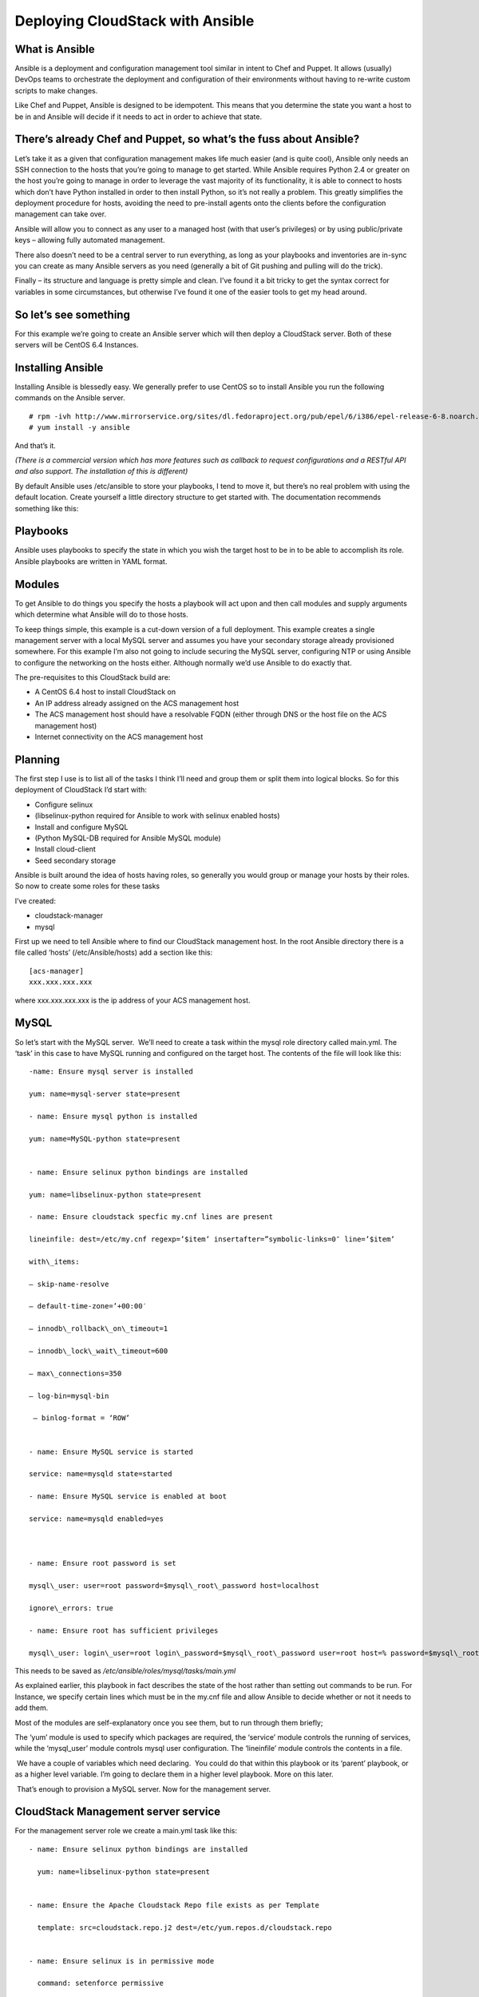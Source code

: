 .. Licensed to the Apache Software Foundation (ASF) under one
   or more contributor license agreements.  See the NOTICE file
   distributed with this work for additional information#
   regarding copyright ownership.  The ASF licenses this file
   to you under the Apache License, Version 2.0 (the
   "License"); you may not use this file except in compliance
   with the License.  You may obtain a copy of the License at
   http://www.apache.org/licenses/LICENSE-2.0
   Unless required by applicable law or agreed to in writing,
   software distributed under the License is distributed on an
   "AS IS" BASIS, WITHOUT WARRANTIES OR CONDITIONS OF ANY
   KIND, either express or implied.  See the License for the
   specific language governing permissions and limitations
   under the License.


Deploying CloudStack with Ansible
=================================

What is Ansible
---------------

Ansible is a deployment and configuration management tool similar in
intent to Chef and Puppet. It allows (usually) DevOps teams to
orchestrate the deployment and configuration of their environments
without having to re-write custom scripts to make changes.

Like Chef and Puppet, Ansible is designed to be idempotent. This means
that you determine the state you want a host to be in and Ansible will
decide if it needs to act in order to achieve that state.


There’s already Chef and Puppet, so what’s the fuss about Ansible?
------------------------------------------------------------------

Let’s take it as a given that configuration management makes life much
easier (and is quite cool), Ansible only needs an SSH connection to the
hosts that you’re going to manage to get started. While Ansible requires
Python 2.4 or greater on the host you’re going to manage in order to
leverage the vast majority of its functionality, it is able to connect
to hosts which don’t have Python installed in order to then install
Python, so it’s not really a problem. This greatly simplifies the
deployment procedure for hosts, avoiding the need to pre-install agents
onto the clients before the configuration management can take over.

Ansible will allow you to connect as any user to a managed host (with
that user’s privileges) or by using public/private keys – allowing fully
automated management.

There also doesn’t need to be a central server to run everything, as
long as your playbooks and inventories are in-sync you can create as
many Ansible servers as you need (generally a bit of Git pushing and
pulling will do the trick).

Finally – its structure and language is pretty simple and clean. I’ve
found it a bit tricky to get the syntax correct for variables in some
circumstances, but otherwise I’ve found it one of the easier tools to
get my head around.


So let’s see something
----------------------

For this example we’re going to create an Ansible server which will then
deploy a CloudStack server. Both of these servers will be CentOS 6.4
Instances.


Installing Ansible
------------------

Installing Ansible is blessedly easy. We generally prefer to use CentOS
so to install Ansible you run the following commands on the Ansible
server.

::
 
   # rpm -ivh http://www.mirrorservice.org/sites/dl.fedoraproject.org/pub/epel/6/i386/epel-release-6-8.noarch.rpm
   # yum install -y ansible

And that’s it.

*(There is a commercial version which has more features such as callback
to request configurations and a RESTful API and also support. The
installation of this is different)*

By default Ansible uses /etc/ansible to store your playbooks, I tend to
move it, but there’s no real problem with using the default location.
Create yourself a little directory structure to get started with. The
documentation recommends something like this:


Playbooks
---------

Ansible uses playbooks to specify the state in which you wish the target
host to be in to be able to accomplish its role. Ansible playbooks are
written in YAML format.


Modules
-------

To get Ansible to do things you specify the hosts a playbook will act
upon and then call modules and supply arguments which determine what
Ansible will do to those hosts.

To keep things simple, this example is a cut-down version of a full
deployment. This example creates a single management server with a local
MySQL server and assumes you have your secondary storage already
provisioned somewhere. For this example I’m also not going to include
securing the MySQL server, configuring NTP or using Ansible to configure
the networking on the hosts either. Although normally we’d use Ansible
to do exactly that.

The pre-requisites to this CloudStack build are:

-  A CentOS 6.4 host to install CloudStack on

-  An IP address already assigned on the ACS management host

-  The ACS management host should have a resolvable FQDN (either through
   DNS or the host file on the ACS management host)

-  Internet connectivity on the ACS management host


Planning
--------

The first step I use is to list all of the tasks I think I’ll need and
group them or split them into logical blocks. So for this deployment of
CloudStack I’d start with:

-  Configure selinux

-  (libselinux-python required for Ansible to work with selinux enabled
   hosts)

-  Install and configure MySQL

-  (Python MySQL-DB required for Ansible MySQL module)

-  Install cloud-client

-  Seed secondary storage

Ansible is built around the idea of hosts having roles, so generally you
would group or manage your hosts by their roles. So now to create some
roles for these tasks

I’ve created:

-  cloudstack-manager

-  mysql

First up we need to tell Ansible where to find our CloudStack management
host. In the root Ansible directory there is a file called ‘hosts’
(/etc/Ansible/hosts) add a section like this:

::

   [acs-manager]
   xxx.xxx.xxx.xxx

where xxx.xxx.xxx.xxx is the ip address of your ACS management host.


MySQL
-----

So let’s start with the MySQL server.  We’ll need to create a task
within the mysql role directory called main.yml. The ‘task’ in this case
to have MySQL running and configured on the target host. The contents of
the file will look like this:

::

   -name: Ensure mysql server is installed

   yum: name=mysql-server state=present

   - name: Ensure mysql python is installed

   yum: name=MySQL-python state=present


   - name: Ensure selinux python bindings are installed

   yum: name=libselinux-python state=present

   - name: Ensure cloudstack specfic my.cnf lines are present

   lineinfile: dest=/etc/my.cnf regexp=’$item’ insertafter=”symbolic-links=0″ line=’$item’ 

   with\_items:

   – skip-name-resolve

   – default-time-zone=’+00:00′

   – innodb\_rollback\_on\_timeout=1

   – innodb\_lock\_wait\_timeout=600

   – max\_connections=350

   – log-bin=mysql-bin

    – binlog-format = ‘ROW’


   - name: Ensure MySQL service is started

   service: name=mysqld state=started

   - name: Ensure MySQL service is enabled at boot

   service: name=mysqld enabled=yes

    

   - name: Ensure root password is set

   mysql\_user: user=root password=$mysql\_root\_password host=localhost

   ignore\_errors: true

   - name: Ensure root has sufficient privileges

   mysql\_user: login\_user=root login\_password=$mysql\_root\_password user=root host=% password=$mysql\_root\_password priv=\*.\*:GRANT,ALL state=present

This needs to be saved as `/etc/ansible/roles/mysql/tasks/main.yml`

As explained earlier, this playbook in fact describes the state of the
host rather than setting out commands to be run. For Instance, we
specify certain lines which must be in the my.cnf file and allow Ansible
to decide whether or not it needs to add them.

Most of the modules are self-explanatory once you see them, but to run
through them briefly;

The ‘yum’ module is used to specify which packages are required, the
‘service’ module controls the running of services, while the
‘mysql\_user’ module controls mysql user configuration. The ‘lineinfile’
module controls the contents in a file.

 We have a couple of variables which need declaring.  You could do that
within this playbook or its ‘parent’ playbook, or as a higher level
variable. I’m going to declare them in a higher level playbook. More on
this later.

 That’s enough to provision a MySQL server. Now for the management
server.

 
CloudStack Management server service
------------------------------------

For the management server role we create a main.yml task like this:

::

   - name: Ensure selinux python bindings are installed

     yum: name=libselinux-python state=present


   - name: Ensure the Apache Cloudstack Repo file exists as per Template

     template: src=cloudstack.repo.j2 dest=/etc/yum.repos.d/cloudstack.repo


   - name: Ensure selinux is in permissive mode

     command: setenforce permissive


   - name: Ensure selinux is set permanently

     selinux: policy=targeted state=permissive


   -name: Ensure CloudStack packages are installed

     yum: name=cloud-client state=present


   - name: Ensure vhdutil is in correct location

     get\_url: url=http://download.cloudstack.org/tools/vhd-util dest=/usr/share/cloudstack-common/scripts/vm/hypervisor/xenserver/vhd-util mode=0755


Save this as `/etc/ansible/roles/cloudstack-management/tasks/main.yml`

Now we have some new elements to deal with. The Ansible Template module
uses Jinja2 based templating.  As we’re doing a simplified example here,
the Jinja Template for the cloudstack.repo won’t have any variables in
it, so it would simply look like this:

::

   [cloudstack]
   name=cloudstack
   baseurl=http://download.cloudstack.org/rhel/4.2/
   enabled=1
   gpgcheck=0

This is saved in 
`/etc/ansible/roles/cloudstack-manager/templates/cloudstack.repo.j2`

That gives us the packages installed, we need to set up the database. To
do this I’ve created a separate task called setupdb.yml

::

   - name: cloudstack-setup-databases
   command: /usr/bin/cloudstack-setup-databases cloud:{{mysql\_cloud\_password }}@localhost –deploy-as=root:{{mysql\_root\_password }}

   - name: Setup CloudStack manager
   command: /usr/bin/cloudstack-setup-management


Save this as: `/etc/ansible/roles/cloudstack-management/tasks/setupdb.yml`

As there isn’t (as yet) a CloudStack module, Ansible doesn’t inherently
know whether or not the databases have already been provisioned,
therefore this step is not currently idempotent and will overwrite any
previously provisioned databases.

There are some more variables here for us to declare later.

 
System VM Templates:
--------------------

Finally we would want to seed the system VM Templates into the secondary
storage.  The playbook for this would look as follows:

::

   - name: Ensure secondary storage mount exists
     file: path={{ tmp\_nfs\_path }} state=directory


   - name: Ensure  NFS storage is mounted
     mount: name={{ tmp\_nfs\_path }} src={{ sec\_nfs\_ip }}:{{sec\_nfs\_path }} fstype=nfs state=mounted opts=nolock


   - name: Seed secondary storage
     command:
   /usr/share/cloudstack-common/scripts/storage/secondary/cloud-install-sys-tmplt -m {{ tmp\_nfs\_path }} -u http://download.cloud.com/templates/4.2/systemvmtemplate-2013-06-12-master-kvm.qcow2.bz2 -h kvm -F

     command:
   /usr/share/cloudstack-common/scripts/storage/secondary/cloud-install-sys-tmplt -m {{ tmp\_nfs\_path }} -u http://download.cloud.com/templates/4.2/systemvmtemplate-2013-07-12-master-xen.vhd.bz2 -h xenserver -F

     command:
   /usr/share/cloudstack-common/scripts/storage/secondary/cloud-install-sys-tmplt -m {{ tmp\_nfs\_path }} -u http://download.cloud.com/templates/4.2/systemvmtemplate-4.2-vh7.ov -h vmware -F


Save this as `/etc/ansible/roles/cloudstack-manager/tasks/seedstorage.yml`

Again, there isn’t a CloudStack module so Ansible will always run this
even if the secondary storage already has the Templates in it.

 
Bringing it all together
------------------------

Ansible can use playbooks which run other playbooks, this allows us to
group these playbooks together and declare variables across all of the
individual playbooks. So in the Ansible playbook directory create a file
called deploy-cloudstack.yml, which would look like this:

::

   -hosts: acs-manager

    vars:

       mysql\_root\_password: Cl0ud5tack
       mysql\_cloud\_password: Cl0ud5tack
       tmp\_nfs\_path: /mnt/secondary
       sec\_nfs\_ip: IP\_OF\_YOUR\_SECONDARY\_STORAGE
       sec\_nfs\_path: PATH\_TO\_YOUR\_SECONDARY\_STORAGE\_MOUNT


    roles:

      – mysql
      – cloudstack-manager

    tasks:

      – include: /etc/ansible/roles/cloudstack-manager/tasks/setupdb.yml
      – include: /etc/ansible/roles/cloudstack-manager/tasks/seedstorage.yml


Save this as `/etc/ansible/deploy-cloudstack.yml`  inserting the IP
address and path for your secondary storage and changing the passwords
if you wish to.

To run this go to the Ansible directory (cd /etc/ansible ) and run:

::

   # ansible-playbook deploy-cloudstack.yml -k

‘-k’ tells Ansible to ask you for the root password to connect to the
remote host.

Now log in to the CloudStack UI on the new management server.


How is this example different from a production deployment?
-----------------------------------------------------------

In a production deployment, the Ansible playbooks would configure
multiple management servers connected to the source/replica replicating MySQL
databases along with any other infrastructure components required and
deploy and configure the hypervisor hosts. We would also have a
dedicated file describing the hosts in the environment and a dedicated
file containing variables which describe the environment.

The advantage of using a configuration management tool such as Ansible
is that we can specify components like the MySQL database VIP once and
use it multiple times when configuring the MySQL server itself and other
components which need to use that information.


Acknowledgements
----------------

Thanks to Shanker Balan for introducing me to Ansible and a load of
handy hints along the way.

